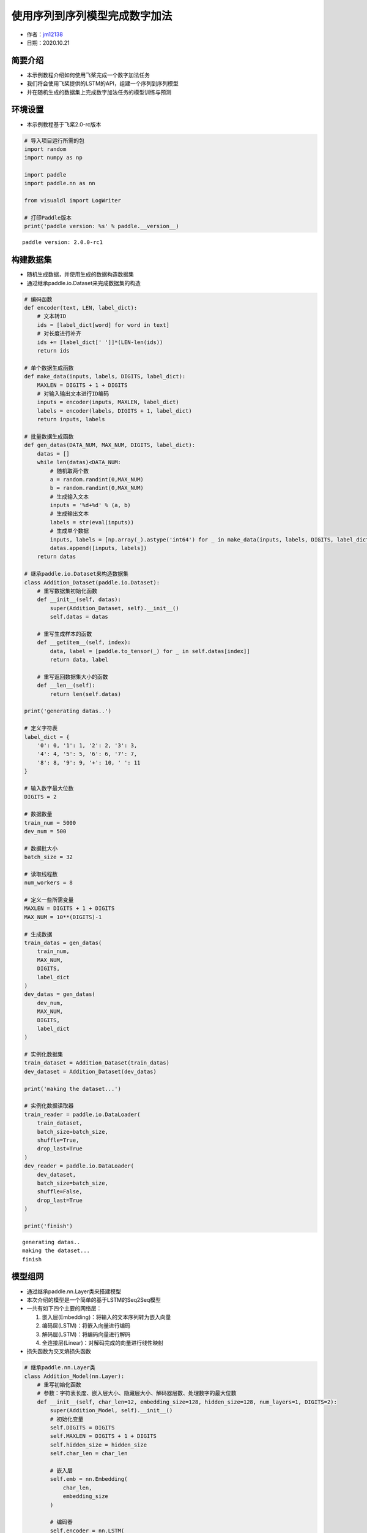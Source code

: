 使用序列到序列模型完成数字加法
==============================

-  作者：\ `jm12138 <https://github.com/jm12138>`__
-  日期：2020.10.21

简要介绍
--------

-  本示例教程介绍如何使用飞桨完成一个数字加法任务
-  我们将会使用飞桨提供的LSTM的API，组建一个序列到序列模型
-  并在随机生成的数据集上完成数字加法任务的模型训练与预测

环境设置
--------

-  本示例教程基于飞桨2.0-rc版本

.. code:: ipython3

    # 导入项目运行所需的包
    import random
    import numpy as np
    
    import paddle
    import paddle.nn as nn
    
    from visualdl import LogWriter
    
    # 打印Paddle版本
    print('paddle version: %s' % paddle.__version__)


.. parsed-literal::

    paddle version: 2.0.0-rc1


构建数据集
----------

-  随机生成数据，并使用生成的数据构造数据集
-  通过继承paddle.io.Dataset来完成数据集的构造

.. code:: ipython3

    # 编码函数
    def encoder(text, LEN, label_dict):
        # 文本转ID
        ids = [label_dict[word] for word in text]
        # 对长度进行补齐
        ids += [label_dict[' ']]*(LEN-len(ids))
        return ids
    
    # 单个数据生成函数
    def make_data(inputs, labels, DIGITS, label_dict):
        MAXLEN = DIGITS + 1 + DIGITS
        # 对输入输出文本进行ID编码
        inputs = encoder(inputs, MAXLEN, label_dict)
        labels = encoder(labels, DIGITS + 1, label_dict)
        return inputs, labels
    
    # 批量数据生成函数
    def gen_datas(DATA_NUM, MAX_NUM, DIGITS, label_dict):
        datas = []
        while len(datas)<DATA_NUM:
            # 随机取两个数
            a = random.randint(0,MAX_NUM)
            b = random.randint(0,MAX_NUM)
            # 生成输入文本
            inputs = '%d+%d' % (a, b)
            # 生成输出文本
            labels = str(eval(inputs))
            # 生成单个数据
            inputs, labels = [np.array(_).astype('int64') for _ in make_data(inputs, labels, DIGITS, label_dict)]
            datas.append([inputs, labels])
        return datas
    
    # 继承paddle.io.Dataset来构造数据集
    class Addition_Dataset(paddle.io.Dataset):
        # 重写数据集初始化函数
        def __init__(self, datas):
            super(Addition_Dataset, self).__init__()
            self.datas = datas
        
        # 重写生成样本的函数
        def __getitem__(self, index):
            data, label = [paddle.to_tensor(_) for _ in self.datas[index]]
            return data, label
    
        # 重写返回数据集大小的函数
        def __len__(self):
            return len(self.datas)
    
    print('generating datas..')
    
    # 定义字符表
    label_dict = {
        '0': 0, '1': 1, '2': 2, '3': 3,
        '4': 4, '5': 5, '6': 6, '7': 7,
        '8': 8, '9': 9, '+': 10, ' ': 11
    }
    
    # 输入数字最大位数
    DIGITS = 2
    
    # 数据数量
    train_num = 5000
    dev_num = 500
    
    # 数据批大小
    batch_size = 32
    
    # 读取线程数
    num_workers = 8
    
    # 定义一些所需变量
    MAXLEN = DIGITS + 1 + DIGITS
    MAX_NUM = 10**(DIGITS)-1
    
    # 生成数据
    train_datas = gen_datas(
        train_num, 
        MAX_NUM,
        DIGITS, 
        label_dict
    ) 
    dev_datas = gen_datas(
        dev_num, 
        MAX_NUM,
        DIGITS, 
        label_dict
    )
    
    # 实例化数据集
    train_dataset = Addition_Dataset(train_datas)
    dev_dataset = Addition_Dataset(dev_datas)
    
    print('making the dataset...')
    
    # 实例化数据读取器
    train_reader = paddle.io.DataLoader(
        train_dataset,
        batch_size=batch_size,
        shuffle=True,
        drop_last=True
    )
    dev_reader = paddle.io.DataLoader(
        dev_dataset,
        batch_size=batch_size,
        shuffle=False,
        drop_last=True
    )
    
    print('finish')


.. parsed-literal::

    generating datas..
    making the dataset...
    finish


模型组网
--------

-  通过继承paddle.nn.Layer类来搭建模型

-  本次介绍的模型是一个简单的基于LSTM的Seq2Seq模型

-  一共有如下四个主要的网络层：

   1. 嵌入层(Embedding)：将输入的文本序列转为嵌入向量
   2. 编码层(LSTM)：将嵌入向量进行编码
   3. 解码层(LSTM)：将编码向量进行解码
   4. 全连接层(Linear)：对解码完成的向量进行线性映射

-  损失函数为交叉熵损失函数

.. code:: ipython3

    # 继承paddle.nn.Layer类
    class Addition_Model(nn.Layer):
        # 重写初始化函数
        # 参数：字符表长度、嵌入层大小、隐藏层大小、解码器层数、处理数字的最大位数
        def __init__(self, char_len=12, embedding_size=128, hidden_size=128, num_layers=1, DIGITS=2):
            super(Addition_Model, self).__init__()
            # 初始化变量
            self.DIGITS = DIGITS
            self.MAXLEN = DIGITS + 1 + DIGITS
            self.hidden_size = hidden_size
            self.char_len = char_len
    
            # 嵌入层
            self.emb = nn.Embedding(
                char_len, 
                embedding_size
            )
            
            # 编码器
            self.encoder = nn.LSTM(
                input_size=embedding_size,
                hidden_size=hidden_size,
                num_layers=1
            )
            
            # 解码器
            self.decoder = nn.LSTM(
                input_size=hidden_size,
                hidden_size=hidden_size,
                num_layers=num_layers
            )
            
            # 全连接层
            self.fc = nn.Linear(
                hidden_size, 
                char_len
            )
        
        # 重写模型前向计算函数
        # 参数：输入[None, MAXLEN]、标签[None, DIGITS + 1]
        def forward(self, inputs, labels=None):
            # 嵌入层
            out = self.emb(inputs)
    
            # 编码器
            out, (_, _) = self.encoder(out)
    
            # 按时间步切分编码器输出
            out = paddle.split(out, self.MAXLEN, axis=1)
    
            # 取最后一个时间步的输出并复制 DIGITS + 1 次
            out = paddle.expand(out[-1], [out[-1].shape[0], self.DIGITS + 1, self.hidden_size])
    
            # 解码器
            out, (_, _) = self.decoder(out)
    
            # 全连接
            out = self.fc(out)
    
            # 如果标签存在，则计算其损失和准确率
            if labels is not None:
                # 转置解码器输出
                tmp = paddle.transpose(out, [0, 2, 1])
    
                # 计算交叉熵损失
                loss = nn.functional.cross_entropy(tmp, labels, axis=1)
    
                # 计算准确率
                acc = paddle.metric.accuracy(paddle.reshape(out, [-1, self.char_len]), paddle.reshape(labels, [-1, 1]))
    
                # 返回损失和准确率
                return loss, acc
    
            # 返回输出
            return out

模型训练与评估
--------------

-  使用Adam作为优化器进行模型训练
-  以模型准确率作为评价指标
-  使用VisualDL对训练数据进行可视化
-  训练过程中会同时进行模型评估和最佳模型的保存

.. code:: ipython3

    # 初始化log写入器
    log_writer = LogWriter(logdir="./log")
    
    # 模型参数设置
    embedding_size = 128
    hidden_size=128
    num_layers=1
    
    # 训练参数设置
    epoch_num = 200
    learning_rate = 0.001
    log_iter = 20
    eval_iter = 500
    
    # 定义一些所需变量
    global_step = 0
    log_step = 0
    max_acc = 0
    
    # 实例化模型
    model = Addition_Model(
        char_len=len(label_dict), 
        embedding_size=embedding_size, 
        hidden_size=hidden_size, 
        num_layers=num_layers, 
        DIGITS=DIGITS)
    
    # 将模型设置为训练模式
    model.train()
    
    # 设置优化器，学习率，并且把模型参数给优化器
    opt = paddle.optimizer.Adam(
        learning_rate=learning_rate,
        parameters=model.parameters()
    )
    
    # 启动训练，循环epoch_num个轮次
    for epoch in range(epoch_num):
        # 遍历数据集读取数据
        for batch_id, data in enumerate(train_reader()):
            # 读取数据
            inputs, labels = data
    
            # 模型前向计算
            loss, acc = model(inputs, labels=labels)
    
            # 打印训练数据
            if global_step%log_iter==0:
                print('train epoch:%d step: %d loss:%f acc:%f' % (epoch, global_step, loss.numpy(), acc.numpy()))
                log_writer.add_scalar(tag="train/loss", step=log_step, value=loss.numpy())
                log_writer.add_scalar(tag="train/acc", step=log_step, value=acc.numpy())
                log_step+=1
    
            # 模型验证
            if global_step%eval_iter==0:
                model.eval()
                losses = []
                accs = []
                for data in dev_reader():
                    loss, acc = model(inputs, labels=labels)
                    losses.append(loss.numpy())
                    accs.append(acc.numpy())
                avg_loss = np.concatenate(losses).mean()
                avg_acc = np.concatenate(accs).mean()
                print('eval epoch:%d step: %d loss:%f acc:%f' % (epoch, global_step, avg_loss, avg_acc))
                log_writer.add_scalar(tag="dev/loss", step=log_step, value=avg_loss)
                log_writer.add_scalar(tag="dev/acc", step=log_step, value=avg_acc)
    
                # 保存最佳模型
                if avg_acc>max_acc:
                    max_acc = avg_acc
                    print('saving the best_model...')
                    paddle.save(model.state_dict(), 'best_model')
                model.train()
    
            # 反向传播
            loss.backward()
    
            # 使用优化器进行参数优化
            opt.step()
    
            # 清除梯度
            opt.clear_grad()
    
            # 全局步数加一
            global_step += 1
    
    # 保存最终模型
    paddle.save(model.state_dict(),'final_model')


.. parsed-literal::

    train epoch:0 step: 0 loss:2.486548 acc:0.072917
    eval epoch:0 step: 0 loss:2.486549 acc:0.072917
    saving the best_model...
    train epoch:0 step: 20 loss:2.260141 acc:0.333333
    train epoch:0 step: 40 loss:2.139997 acc:0.333333
    train epoch:0 step: 60 loss:1.820772 acc:0.406250
    train epoch:0 step: 80 loss:1.765519 acc:0.406250
    train epoch:0 step: 100 loss:1.852962 acc:0.427083
    train epoch:0 step: 120 loss:1.875763 acc:0.395833
    train epoch:0 step: 140 loss:1.733827 acc:0.406250
    train epoch:1 step: 160 loss:1.641314 acc:0.385417
    train epoch:1 step: 180 loss:1.601028 acc:0.395833
    train epoch:1 step: 200 loss:1.590695 acc:0.395833
    train epoch:1 step: 220 loss:1.590466 acc:0.458333
    train epoch:1 step: 240 loss:1.461456 acc:0.489583
    train epoch:1 step: 260 loss:1.590603 acc:0.447917
    train epoch:1 step: 280 loss:1.437094 acc:0.458333
    train epoch:1 step: 300 loss:1.439966 acc:0.489583
    train epoch:2 step: 320 loss:1.422302 acc:0.489583
    train epoch:2 step: 340 loss:1.355924 acc:0.437500
    train epoch:2 step: 360 loss:1.304865 acc:0.520833
    train epoch:2 step: 380 loss:1.230000 acc:0.593750
    train epoch:2 step: 400 loss:1.370301 acc:0.531250
    train epoch:2 step: 420 loss:1.302810 acc:0.520833
    train epoch:2 step: 440 loss:1.258698 acc:0.572917
    train epoch:2 step: 460 loss:1.224450 acc:0.572917
    train epoch:3 step: 480 loss:1.301404 acc:0.531250
    train epoch:3 step: 500 loss:1.178292 acc:0.593750
    eval epoch:3 step: 500 loss:1.178292 acc:0.593750
    saving the best_model...
    train epoch:3 step: 520 loss:1.138962 acc:0.666667
    train epoch:3 step: 540 loss:1.150443 acc:0.635417
    train epoch:3 step: 560 loss:1.240931 acc:0.593750
    train epoch:3 step: 580 loss:1.139939 acc:0.572917
    train epoch:3 step: 600 loss:1.162589 acc:0.520833
    train epoch:3 step: 620 loss:1.092722 acc:0.614583
    train epoch:4 step: 640 loss:1.183408 acc:0.572917
    train epoch:4 step: 660 loss:1.048823 acc:0.625000
    train epoch:4 step: 680 loss:1.121530 acc:0.614583
    train epoch:4 step: 700 loss:1.054723 acc:0.635417
    train epoch:4 step: 720 loss:1.028928 acc:0.614583
    train epoch:4 step: 740 loss:1.123822 acc:0.583333
    train epoch:4 step: 760 loss:1.042357 acc:0.593750
    train epoch:5 step: 780 loss:1.139612 acc:0.572917
    train epoch:5 step: 800 loss:0.970891 acc:0.635417
    train epoch:5 step: 820 loss:1.115770 acc:0.614583
    train epoch:5 step: 840 loss:0.989957 acc:0.625000
    train epoch:5 step: 860 loss:0.987128 acc:0.656250
    train epoch:5 step: 880 loss:0.974426 acc:0.614583
    train epoch:5 step: 900 loss:0.975975 acc:0.687500
    train epoch:5 step: 920 loss:1.016428 acc:0.656250
    train epoch:6 step: 940 loss:1.013526 acc:0.697917
    train epoch:6 step: 960 loss:0.998930 acc:0.645833
    train epoch:6 step: 980 loss:1.054841 acc:0.625000
    train epoch:6 step: 1000 loss:1.013767 acc:0.635417
    eval epoch:6 step: 1000 loss:1.013767 acc:0.635417
    saving the best_model...
    train epoch:6 step: 1020 loss:1.071271 acc:0.531250
    train epoch:6 step: 1040 loss:0.980852 acc:0.635417
    train epoch:6 step: 1060 loss:1.026074 acc:0.625000
    train epoch:6 step: 1080 loss:0.976788 acc:0.656250
    train epoch:7 step: 1100 loss:1.018781 acc:0.625000
    train epoch:7 step: 1120 loss:0.960916 acc:0.697917
    train epoch:7 step: 1140 loss:0.966610 acc:0.666667
    train epoch:7 step: 1160 loss:1.040557 acc:0.604167
    train epoch:7 step: 1180 loss:0.917395 acc:0.687500
    train epoch:7 step: 1200 loss:0.926229 acc:0.656250
    train epoch:7 step: 1220 loss:0.934969 acc:0.697917
    train epoch:7 step: 1240 loss:1.016266 acc:0.604167
    train epoch:8 step: 1260 loss:0.969778 acc:0.656250
    train epoch:8 step: 1280 loss:1.002266 acc:0.645833
    train epoch:8 step: 1300 loss:0.892168 acc:0.708333
    train epoch:8 step: 1320 loss:0.934409 acc:0.656250
    train epoch:8 step: 1340 loss:0.930469 acc:0.677083
    train epoch:8 step: 1360 loss:0.874903 acc:0.729167
    train epoch:8 step: 1380 loss:0.991352 acc:0.635417
    train epoch:8 step: 1400 loss:0.964139 acc:0.666667
    train epoch:9 step: 1420 loss:0.928553 acc:0.697917
    train epoch:9 step: 1440 loss:0.986520 acc:0.656250
    train epoch:9 step: 1460 loss:1.041585 acc:0.604167
    train epoch:9 step: 1480 loss:0.880398 acc:0.666667
    train epoch:9 step: 1500 loss:0.930438 acc:0.625000
    eval epoch:9 step: 1500 loss:0.930438 acc:0.625000
    train epoch:9 step: 1520 loss:0.912419 acc:0.666667
    train epoch:9 step: 1540 loss:0.859487 acc:0.687500
    train epoch:10 step: 1560 loss:0.878251 acc:0.666667
    train epoch:10 step: 1580 loss:0.888359 acc:0.677083
    train epoch:10 step: 1600 loss:0.949538 acc:0.645833
    train epoch:10 step: 1620 loss:0.956788 acc:0.635417
    train epoch:10 step: 1640 loss:0.906302 acc:0.635417
    train epoch:10 step: 1660 loss:0.840698 acc:0.677083
    train epoch:10 step: 1680 loss:0.865750 acc:0.645833
    train epoch:10 step: 1700 loss:0.870429 acc:0.666667
    train epoch:11 step: 1720 loss:0.806834 acc:0.718750
    train epoch:11 step: 1740 loss:0.896025 acc:0.645833
    train epoch:11 step: 1760 loss:0.806666 acc:0.697917
    train epoch:11 step: 1780 loss:0.851698 acc:0.697917
    train epoch:11 step: 1800 loss:0.825811 acc:0.656250
    train epoch:11 step: 1820 loss:0.767079 acc:0.739583
    train epoch:11 step: 1840 loss:0.885001 acc:0.645833
    train epoch:11 step: 1860 loss:0.768653 acc:0.729167
    train epoch:12 step: 1880 loss:0.781827 acc:0.770833
    train epoch:12 step: 1900 loss:0.932543 acc:0.656250
    train epoch:12 step: 1920 loss:0.842592 acc:0.697917
    train epoch:12 step: 1940 loss:0.782290 acc:0.729167
    train epoch:12 step: 1960 loss:0.781843 acc:0.718750
    train epoch:12 step: 1980 loss:0.866786 acc:0.708333
    train epoch:12 step: 2000 loss:0.880332 acc:0.687500
    eval epoch:12 step: 2000 loss:0.880332 acc:0.687500
    saving the best_model...
    train epoch:12 step: 2020 loss:0.823978 acc:0.697917
    train epoch:13 step: 2040 loss:0.901520 acc:0.697917
    train epoch:13 step: 2060 loss:0.765493 acc:0.750000
    train epoch:13 step: 2080 loss:0.812039 acc:0.697917
    train epoch:13 step: 2100 loss:0.792369 acc:0.739583
    train epoch:13 step: 2120 loss:0.717338 acc:0.729167
    train epoch:13 step: 2140 loss:0.764331 acc:0.729167
    train epoch:13 step: 2160 loss:0.771884 acc:0.739583
    train epoch:13 step: 2180 loss:0.758794 acc:0.739583
    train epoch:14 step: 2200 loss:0.742126 acc:0.708333
    train epoch:14 step: 2220 loss:0.676514 acc:0.791667
    train epoch:14 step: 2240 loss:0.709569 acc:0.718750
    train epoch:14 step: 2260 loss:0.831361 acc:0.666667
    train epoch:14 step: 2280 loss:0.717796 acc:0.739583
    train epoch:14 step: 2300 loss:0.692108 acc:0.760417
    train epoch:14 step: 2320 loss:0.721314 acc:0.697917
    train epoch:15 step: 2340 loss:0.650314 acc:0.812500
    train epoch:15 step: 2360 loss:0.717120 acc:0.708333
    train epoch:15 step: 2380 loss:0.691813 acc:0.718750
    train epoch:15 step: 2400 loss:0.671663 acc:0.750000
    train epoch:15 step: 2420 loss:0.648233 acc:0.781250
    train epoch:15 step: 2440 loss:0.610206 acc:0.802083
    train epoch:15 step: 2460 loss:0.646852 acc:0.760417
    train epoch:15 step: 2480 loss:0.694268 acc:0.770833
    train epoch:16 step: 2500 loss:0.632738 acc:0.791667
    eval epoch:16 step: 2500 loss:0.632738 acc:0.791667
    saving the best_model...
    train epoch:16 step: 2520 loss:0.608154 acc:0.760417
    train epoch:16 step: 2540 loss:0.580825 acc:0.812500
    train epoch:16 step: 2560 loss:0.641632 acc:0.760417
    train epoch:16 step: 2580 loss:0.557802 acc:0.864583
    train epoch:16 step: 2600 loss:0.614217 acc:0.770833
    train epoch:16 step: 2620 loss:0.735146 acc:0.666667
    train epoch:16 step: 2640 loss:0.543176 acc:0.833333
    train epoch:17 step: 2660 loss:0.556179 acc:0.843750
    train epoch:17 step: 2680 loss:0.511898 acc:0.843750
    train epoch:17 step: 2700 loss:0.619927 acc:0.781250
    train epoch:17 step: 2720 loss:0.497720 acc:0.875000
    train epoch:17 step: 2740 loss:0.585230 acc:0.739583
    train epoch:17 step: 2760 loss:0.480201 acc:0.854167
    train epoch:17 step: 2780 loss:0.422440 acc:0.864583
    train epoch:17 step: 2800 loss:0.486946 acc:0.854167
    train epoch:18 step: 2820 loss:0.416083 acc:0.885417
    train epoch:18 step: 2840 loss:0.428803 acc:0.864583
    train epoch:18 step: 2860 loss:0.433852 acc:0.885417
    train epoch:18 step: 2880 loss:0.395985 acc:0.895833
    train epoch:18 step: 2900 loss:0.383488 acc:0.895833
    train epoch:18 step: 2920 loss:0.377950 acc:0.937500
    train epoch:18 step: 2940 loss:0.381318 acc:0.895833
    train epoch:18 step: 2960 loss:0.319607 acc:0.927083
    train epoch:19 step: 2980 loss:0.325204 acc:0.916667
    train epoch:19 step: 3000 loss:0.368015 acc:0.864583
    eval epoch:19 step: 3000 loss:0.368015 acc:0.864583
    saving the best_model...
    train epoch:19 step: 3020 loss:0.359933 acc:0.864583
    train epoch:19 step: 3040 loss:0.285664 acc:0.947917
    train epoch:19 step: 3060 loss:0.297231 acc:0.895833
    train epoch:19 step: 3080 loss:0.314498 acc:0.927083
    train epoch:19 step: 3100 loss:0.313615 acc:0.895833
    train epoch:20 step: 3120 loss:0.327905 acc:0.895833
    train epoch:20 step: 3140 loss:0.316967 acc:0.906250
    train epoch:20 step: 3160 loss:0.262745 acc:0.958333
    train epoch:20 step: 3180 loss:0.176449 acc:0.968750
    train epoch:20 step: 3200 loss:0.248395 acc:0.937500
    train epoch:20 step: 3220 loss:0.263848 acc:0.958333
    train epoch:20 step: 3240 loss:0.249777 acc:0.958333
    train epoch:20 step: 3260 loss:0.250117 acc:0.927083
    train epoch:21 step: 3280 loss:0.201102 acc:0.968750
    train epoch:21 step: 3300 loss:0.225758 acc:0.947917
    train epoch:21 step: 3320 loss:0.201160 acc:0.979167
    train epoch:21 step: 3340 loss:0.169917 acc:0.989583
    train epoch:21 step: 3360 loss:0.219832 acc:0.958333
    train epoch:21 step: 3380 loss:0.213279 acc:0.958333
    train epoch:21 step: 3400 loss:0.202735 acc:0.989583
    train epoch:21 step: 3420 loss:0.203242 acc:0.958333
    train epoch:22 step: 3440 loss:0.171061 acc:0.989583
    train epoch:22 step: 3460 loss:0.166415 acc:0.979167
    train epoch:22 step: 3480 loss:0.170711 acc:0.989583
    train epoch:22 step: 3500 loss:0.152972 acc:0.968750
    eval epoch:22 step: 3500 loss:0.152972 acc:0.968750
    saving the best_model...
    train epoch:22 step: 3520 loss:0.103544 acc:0.989583
    train epoch:22 step: 3540 loss:0.130283 acc:0.989583
    train epoch:22 step: 3560 loss:0.186975 acc:0.937500
    train epoch:22 step: 3580 loss:0.168501 acc:0.968750
    train epoch:23 step: 3600 loss:0.160285 acc:0.968750
    train epoch:23 step: 3620 loss:0.140679 acc:0.979167
    train epoch:23 step: 3640 loss:0.129261 acc:0.979167
    train epoch:23 step: 3660 loss:0.100736 acc:0.989583
    train epoch:23 step: 3680 loss:0.126349 acc:0.989583
    train epoch:23 step: 3700 loss:0.126446 acc:1.000000
    train epoch:23 step: 3720 loss:0.154227 acc:0.979167
    train epoch:23 step: 3740 loss:0.117935 acc:1.000000
    train epoch:24 step: 3760 loss:0.123040 acc:1.000000
    train epoch:24 step: 3780 loss:0.085795 acc:1.000000
    train epoch:24 step: 3800 loss:0.099137 acc:0.989583
    train epoch:24 step: 3820 loss:0.099387 acc:0.989583
    train epoch:24 step: 3840 loss:0.077849 acc:1.000000
    train epoch:24 step: 3860 loss:0.099428 acc:0.989583
    train epoch:24 step: 3880 loss:0.094824 acc:0.979167
    train epoch:25 step: 3900 loss:0.074612 acc:1.000000
    train epoch:25 step: 3920 loss:0.064493 acc:0.989583
    train epoch:25 step: 3940 loss:0.099728 acc:0.979167
    train epoch:25 step: 3960 loss:0.108604 acc:0.979167
    train epoch:25 step: 3980 loss:0.135747 acc:0.968750
    train epoch:25 step: 4000 loss:0.102092 acc:0.989583
    eval epoch:25 step: 4000 loss:0.102092 acc:0.989583
    saving the best_model...
    train epoch:25 step: 4020 loss:0.083873 acc:0.979167
    train epoch:25 step: 4040 loss:0.087221 acc:0.989583
    train epoch:26 step: 4060 loss:0.128661 acc:0.979167
    train epoch:26 step: 4080 loss:0.134048 acc:0.958333
    train epoch:26 step: 4100 loss:0.106933 acc:0.989583
    train epoch:26 step: 4120 loss:0.089440 acc:0.979167
    train epoch:26 step: 4140 loss:0.108521 acc:0.958333
    train epoch:26 step: 4160 loss:0.194250 acc:0.958333
    train epoch:26 step: 4180 loss:0.054691 acc:1.000000
    train epoch:26 step: 4200 loss:0.107635 acc:0.979167
    train epoch:27 step: 4220 loss:0.067887 acc:0.989583
    train epoch:27 step: 4240 loss:0.050490 acc:1.000000
    train epoch:27 step: 4260 loss:0.060682 acc:1.000000
    train epoch:27 step: 4280 loss:0.085388 acc:0.989583
    train epoch:27 step: 4300 loss:0.067292 acc:0.989583
    train epoch:27 step: 4320 loss:0.030463 acc:1.000000
    train epoch:27 step: 4340 loss:0.050816 acc:1.000000
    train epoch:27 step: 4360 loss:0.066348 acc:0.979167
    train epoch:28 step: 4380 loss:0.080434 acc:0.979167
    train epoch:28 step: 4400 loss:0.022713 acc:1.000000
    train epoch:28 step: 4420 loss:0.031241 acc:1.000000
    train epoch:28 step: 4440 loss:0.040947 acc:1.000000
    train epoch:28 step: 4460 loss:0.043429 acc:1.000000
    train epoch:28 step: 4480 loss:0.033652 acc:1.000000
    train epoch:28 step: 4500 loss:0.038551 acc:1.000000
    eval epoch:28 step: 4500 loss:0.038551 acc:1.000000
    saving the best_model...
    train epoch:28 step: 4520 loss:0.046203 acc:1.000000
    train epoch:29 step: 4540 loss:0.030782 acc:1.000000
    train epoch:29 step: 4560 loss:0.046843 acc:0.989583
    train epoch:29 step: 4580 loss:0.037742 acc:1.000000
    train epoch:29 step: 4600 loss:0.041122 acc:1.000000
    train epoch:29 step: 4620 loss:0.038534 acc:1.000000
    train epoch:29 step: 4640 loss:0.027164 acc:1.000000
    train epoch:29 step: 4660 loss:0.062632 acc:0.979167
    train epoch:30 step: 4680 loss:0.049593 acc:0.989583
    train epoch:30 step: 4700 loss:0.044264 acc:1.000000
    train epoch:30 step: 4720 loss:0.024513 acc:1.000000
    train epoch:30 step: 4740 loss:0.023750 acc:1.000000
    train epoch:30 step: 4760 loss:0.028852 acc:1.000000
    train epoch:30 step: 4780 loss:0.031783 acc:1.000000
    train epoch:30 step: 4800 loss:0.038466 acc:0.989583
    train epoch:30 step: 4820 loss:0.019291 acc:1.000000
    train epoch:31 step: 4840 loss:0.028960 acc:1.000000
    train epoch:31 step: 4860 loss:0.022252 acc:1.000000
    train epoch:31 step: 4880 loss:0.034499 acc:0.989583
    train epoch:31 step: 4900 loss:0.107220 acc:0.958333
    train epoch:31 step: 4920 loss:0.158680 acc:0.947917
    train epoch:31 step: 4940 loss:0.448066 acc:0.854167
    train epoch:31 step: 4960 loss:0.123449 acc:0.968750
    train epoch:31 step: 4980 loss:0.166457 acc:0.947917
    train epoch:32 step: 5000 loss:0.146060 acc:0.979167
    eval epoch:32 step: 5000 loss:0.146060 acc:0.979167
    train epoch:32 step: 5020 loss:0.096237 acc:0.968750
    train epoch:32 step: 5040 loss:0.084249 acc:0.968750
    train epoch:32 step: 5060 loss:0.065500 acc:0.989583
    train epoch:32 step: 5080 loss:0.046099 acc:1.000000
    train epoch:32 step: 5100 loss:0.028598 acc:1.000000
    train epoch:32 step: 5120 loss:0.026211 acc:0.989583
    train epoch:32 step: 5140 loss:0.026206 acc:1.000000
    train epoch:33 step: 5160 loss:0.030863 acc:1.000000
    train epoch:33 step: 5180 loss:0.036857 acc:0.989583
    train epoch:33 step: 5200 loss:0.024915 acc:1.000000
    train epoch:33 step: 5220 loss:0.024145 acc:1.000000
    train epoch:33 step: 5240 loss:0.028263 acc:0.989583
    train epoch:33 step: 5260 loss:0.019190 acc:1.000000
    train epoch:33 step: 5280 loss:0.018305 acc:1.000000
    train epoch:33 step: 5300 loss:0.038324 acc:1.000000
    train epoch:34 step: 5320 loss:0.021196 acc:1.000000
    train epoch:34 step: 5340 loss:0.019400 acc:1.000000
    train epoch:34 step: 5360 loss:0.022801 acc:1.000000
    train epoch:34 step: 5380 loss:0.030529 acc:1.000000
    train epoch:34 step: 5400 loss:0.035136 acc:0.979167
    train epoch:34 step: 5420 loss:0.020913 acc:1.000000
    train epoch:34 step: 5440 loss:0.018717 acc:1.000000
    train epoch:35 step: 5460 loss:0.018810 acc:1.000000
    train epoch:35 step: 5480 loss:0.020277 acc:1.000000
    train epoch:35 step: 5500 loss:0.015930 acc:1.000000
    eval epoch:35 step: 5500 loss:0.015930 acc:1.000000
    train epoch:35 step: 5520 loss:0.011227 acc:1.000000
    train epoch:35 step: 5540 loss:0.014070 acc:1.000000
    train epoch:35 step: 5560 loss:0.011568 acc:1.000000
    train epoch:35 step: 5580 loss:0.017833 acc:1.000000
    train epoch:35 step: 5600 loss:0.026026 acc:0.989583
    train epoch:36 step: 5620 loss:0.014723 acc:1.000000
    train epoch:36 step: 5640 loss:0.016984 acc:1.000000
    train epoch:36 step: 5660 loss:0.012258 acc:1.000000
    train epoch:36 step: 5680 loss:0.011090 acc:1.000000
    train epoch:36 step: 5700 loss:0.013938 acc:1.000000
    train epoch:36 step: 5720 loss:0.009997 acc:1.000000
    train epoch:36 step: 5740 loss:0.018753 acc:1.000000
    train epoch:36 step: 5760 loss:0.015412 acc:1.000000
    train epoch:37 step: 5780 loss:0.010864 acc:1.000000
    train epoch:37 step: 5800 loss:0.009183 acc:1.000000
    train epoch:37 step: 5820 loss:0.019050 acc:1.000000
    train epoch:37 step: 5840 loss:0.016417 acc:1.000000
    train epoch:37 step: 5860 loss:0.023921 acc:1.000000
    train epoch:37 step: 5880 loss:0.008792 acc:1.000000
    train epoch:37 step: 5900 loss:0.010345 acc:1.000000
    train epoch:37 step: 5920 loss:0.007101 acc:1.000000
    train epoch:38 step: 5940 loss:0.013960 acc:1.000000
    train epoch:38 step: 5960 loss:0.011658 acc:1.000000
    train epoch:38 step: 5980 loss:0.010058 acc:1.000000
    train epoch:38 step: 6000 loss:0.006272 acc:1.000000
    eval epoch:38 step: 6000 loss:0.006272 acc:1.000000
    train epoch:38 step: 6020 loss:0.009750 acc:1.000000
    train epoch:38 step: 6040 loss:0.010266 acc:1.000000
    train epoch:38 step: 6060 loss:0.009202 acc:1.000000
    train epoch:38 step: 6080 loss:0.008116 acc:1.000000
    train epoch:39 step: 6100 loss:0.008218 acc:1.000000
    train epoch:39 step: 6120 loss:0.006503 acc:1.000000
    train epoch:39 step: 6140 loss:0.026469 acc:0.989583
    train epoch:39 step: 6160 loss:0.009548 acc:1.000000
    train epoch:39 step: 6180 loss:0.009454 acc:1.000000
    train epoch:39 step: 6200 loss:0.008672 acc:1.000000
    train epoch:39 step: 6220 loss:0.006432 acc:1.000000
    train epoch:40 step: 6240 loss:0.006211 acc:1.000000
    train epoch:40 step: 6260 loss:0.006354 acc:1.000000
    train epoch:40 step: 6280 loss:0.009316 acc:1.000000
    train epoch:40 step: 6300 loss:0.005327 acc:1.000000
    train epoch:40 step: 6320 loss:0.013754 acc:1.000000
    train epoch:40 step: 6340 loss:0.009717 acc:1.000000
    train epoch:40 step: 6360 loss:0.014396 acc:1.000000
    train epoch:40 step: 6380 loss:0.017245 acc:1.000000
    train epoch:41 step: 6400 loss:0.246784 acc:0.916667
    train epoch:41 step: 6420 loss:0.258765 acc:0.885417
    train epoch:41 step: 6440 loss:0.256785 acc:0.895833
    train epoch:41 step: 6460 loss:0.157417 acc:0.947917
    train epoch:41 step: 6480 loss:0.138986 acc:0.947917
    train epoch:41 step: 6500 loss:0.102885 acc:0.968750
    eval epoch:41 step: 6500 loss:0.102885 acc:0.968750
    train epoch:41 step: 6520 loss:0.113847 acc:0.968750
    train epoch:41 step: 6540 loss:0.058566 acc:0.979167
    train epoch:42 step: 6560 loss:0.015960 acc:1.000000
    train epoch:42 step: 6580 loss:0.014863 acc:1.000000
    train epoch:42 step: 6600 loss:0.022125 acc:1.000000
    train epoch:42 step: 6620 loss:0.012943 acc:1.000000
    train epoch:42 step: 6640 loss:0.038277 acc:0.979167
    train epoch:42 step: 6660 loss:0.014131 acc:1.000000
    train epoch:42 step: 6680 loss:0.011649 acc:1.000000
    train epoch:42 step: 6700 loss:0.010683 acc:1.000000
    train epoch:43 step: 6720 loss:0.009636 acc:1.000000
    train epoch:43 step: 6740 loss:0.011469 acc:1.000000
    train epoch:43 step: 6760 loss:0.032507 acc:0.989583
    train epoch:43 step: 6780 loss:0.024851 acc:1.000000
    train epoch:43 step: 6800 loss:0.006909 acc:1.000000
    train epoch:43 step: 6820 loss:0.009160 acc:1.000000
    train epoch:43 step: 6840 loss:0.008299 acc:1.000000
    train epoch:43 step: 6860 loss:0.005938 acc:1.000000
    train epoch:44 step: 6880 loss:0.018785 acc:0.989583
    train epoch:44 step: 6900 loss:0.006353 acc:1.000000
    train epoch:44 step: 6920 loss:0.024220 acc:0.989583
    train epoch:44 step: 6940 loss:0.004046 acc:1.000000
    train epoch:44 step: 6960 loss:0.008634 acc:1.000000
    train epoch:44 step: 6980 loss:0.005675 acc:1.000000
    train epoch:44 step: 7000 loss:0.005801 acc:1.000000
    eval epoch:44 step: 7000 loss:0.005801 acc:1.000000
    train epoch:45 step: 7020 loss:0.017801 acc:1.000000
    train epoch:45 step: 7040 loss:0.007127 acc:1.000000
    train epoch:45 step: 7060 loss:0.025303 acc:0.989583
    train epoch:45 step: 7080 loss:0.006672 acc:1.000000
    train epoch:45 step: 7100 loss:0.006055 acc:1.000000
    train epoch:45 step: 7120 loss:0.006293 acc:1.000000
    train epoch:45 step: 7140 loss:0.014894 acc:1.000000
    train epoch:45 step: 7160 loss:0.004794 acc:1.000000
    train epoch:46 step: 7180 loss:0.004096 acc:1.000000
    train epoch:46 step: 7200 loss:0.004971 acc:1.000000
    train epoch:46 step: 7220 loss:0.004630 acc:1.000000
    train epoch:46 step: 7240 loss:0.005007 acc:1.000000
    train epoch:46 step: 7260 loss:0.004737 acc:1.000000
    train epoch:46 step: 7280 loss:0.006080 acc:1.000000
    train epoch:46 step: 7300 loss:0.010356 acc:1.000000
    train epoch:46 step: 7320 loss:0.004719 acc:1.000000
    train epoch:47 step: 7340 loss:0.004255 acc:1.000000
    train epoch:47 step: 7360 loss:0.003938 acc:1.000000
    train epoch:47 step: 7380 loss:0.004570 acc:1.000000
    train epoch:47 step: 7400 loss:0.004550 acc:1.000000
    train epoch:47 step: 7420 loss:0.005193 acc:1.000000
    train epoch:47 step: 7440 loss:0.004975 acc:1.000000
    train epoch:47 step: 7460 loss:0.005385 acc:1.000000
    train epoch:47 step: 7480 loss:0.003343 acc:1.000000
    train epoch:48 step: 7500 loss:0.005988 acc:1.000000
    eval epoch:48 step: 7500 loss:0.005988 acc:1.000000
    train epoch:48 step: 7520 loss:0.004878 acc:1.000000
    train epoch:48 step: 7540 loss:0.004909 acc:1.000000
    train epoch:48 step: 7560 loss:0.004001 acc:1.000000
    train epoch:48 step: 7580 loss:0.004231 acc:1.000000
    train epoch:48 step: 7600 loss:0.005938 acc:1.000000
    train epoch:48 step: 7620 loss:0.003067 acc:1.000000
    train epoch:48 step: 7640 loss:0.005027 acc:1.000000
    train epoch:49 step: 7660 loss:0.010901 acc:1.000000
    train epoch:49 step: 7680 loss:0.003779 acc:1.000000
    train epoch:49 step: 7700 loss:0.003575 acc:1.000000
    train epoch:49 step: 7720 loss:0.004496 acc:1.000000
    train epoch:49 step: 7740 loss:0.002857 acc:1.000000
    train epoch:49 step: 7760 loss:0.003598 acc:1.000000
    train epoch:49 step: 7780 loss:0.003575 acc:1.000000
    train epoch:50 step: 7800 loss:0.013522 acc:1.000000
    train epoch:50 step: 7820 loss:0.008594 acc:1.000000
    train epoch:50 step: 7840 loss:0.015725 acc:0.989583
    train epoch:50 step: 7860 loss:0.004317 acc:1.000000
    train epoch:50 step: 7880 loss:0.002770 acc:1.000000
    train epoch:50 step: 7900 loss:0.003247 acc:1.000000
    train epoch:50 step: 7920 loss:0.004947 acc:1.000000
    train epoch:50 step: 7940 loss:0.003834 acc:1.000000
    train epoch:51 step: 7960 loss:0.002458 acc:1.000000
    train epoch:51 step: 7980 loss:0.005163 acc:1.000000
    train epoch:51 step: 8000 loss:0.012680 acc:1.000000
    eval epoch:51 step: 8000 loss:0.012680 acc:1.000000
    train epoch:51 step: 8020 loss:0.005761 acc:1.000000
    train epoch:51 step: 8040 loss:0.002730 acc:1.000000
    train epoch:51 step: 8060 loss:0.003493 acc:1.000000
    train epoch:51 step: 8080 loss:0.026745 acc:0.989583
    train epoch:51 step: 8100 loss:0.003065 acc:1.000000
    train epoch:52 step: 8120 loss:0.007833 acc:1.000000
    train epoch:52 step: 8140 loss:0.002838 acc:1.000000
    train epoch:52 step: 8160 loss:0.002589 acc:1.000000
    train epoch:52 step: 8180 loss:0.004229 acc:1.000000
    train epoch:52 step: 8200 loss:0.002767 acc:1.000000
    train epoch:52 step: 8220 loss:0.003908 acc:1.000000
    train epoch:52 step: 8240 loss:0.003461 acc:1.000000
    train epoch:52 step: 8260 loss:0.003138 acc:1.000000
    train epoch:53 step: 8280 loss:0.002818 acc:1.000000
    train epoch:53 step: 8300 loss:0.003466 acc:1.000000
    train epoch:53 step: 8320 loss:0.003065 acc:1.000000
    train epoch:53 step: 8340 loss:0.002633 acc:1.000000
    train epoch:53 step: 8360 loss:0.002649 acc:1.000000
    train epoch:53 step: 8380 loss:0.003003 acc:1.000000
    train epoch:53 step: 8400 loss:0.002908 acc:1.000000
    train epoch:53 step: 8420 loss:0.002991 acc:1.000000
    train epoch:54 step: 8440 loss:0.002491 acc:1.000000
    train epoch:54 step: 8460 loss:0.002902 acc:1.000000
    train epoch:54 step: 8480 loss:0.002936 acc:1.000000
    train epoch:54 step: 8500 loss:0.002032 acc:1.000000
    eval epoch:54 step: 8500 loss:0.002032 acc:1.000000
    train epoch:54 step: 8520 loss:0.004455 acc:1.000000
    train epoch:54 step: 8540 loss:0.002633 acc:1.000000
    train epoch:54 step: 8560 loss:0.002573 acc:1.000000
    train epoch:55 step: 8580 loss:0.002683 acc:1.000000
    train epoch:55 step: 8600 loss:0.002352 acc:1.000000
    train epoch:55 step: 8620 loss:0.002576 acc:1.000000
    train epoch:55 step: 8640 loss:0.002501 acc:1.000000
    train epoch:55 step: 8660 loss:0.002004 acc:1.000000
    train epoch:55 step: 8680 loss:0.010133 acc:1.000000
    train epoch:55 step: 8700 loss:0.008447 acc:1.000000
    train epoch:55 step: 8720 loss:0.002390 acc:1.000000
    train epoch:56 step: 8740 loss:0.002623 acc:1.000000
    train epoch:56 step: 8760 loss:0.002708 acc:1.000000
    train epoch:56 step: 8780 loss:0.007019 acc:1.000000
    train epoch:56 step: 8800 loss:0.002337 acc:1.000000
    train epoch:56 step: 8820 loss:0.006819 acc:1.000000
    train epoch:56 step: 8840 loss:0.001835 acc:1.000000
    train epoch:56 step: 8860 loss:0.007673 acc:1.000000
    train epoch:56 step: 8880 loss:0.001898 acc:1.000000
    train epoch:57 step: 8900 loss:0.004722 acc:1.000000
    train epoch:57 step: 8920 loss:0.004679 acc:1.000000
    train epoch:57 step: 8940 loss:0.001400 acc:1.000000
    train epoch:57 step: 8960 loss:0.001559 acc:1.000000
    train epoch:57 step: 8980 loss:0.001800 acc:1.000000
    train epoch:57 step: 9000 loss:0.002320 acc:1.000000
    eval epoch:57 step: 9000 loss:0.002320 acc:1.000000
    train epoch:57 step: 9020 loss:0.015068 acc:0.989583
    train epoch:57 step: 9040 loss:0.010595 acc:1.000000
    train epoch:58 step: 9060 loss:0.002078 acc:1.000000
    train epoch:58 step: 9080 loss:0.002369 acc:1.000000
    train epoch:58 step: 9100 loss:0.003558 acc:1.000000
    train epoch:58 step: 9120 loss:0.332378 acc:0.927083
    train epoch:58 step: 9140 loss:0.722719 acc:0.760417
    train epoch:58 step: 9160 loss:0.587800 acc:0.770833
    train epoch:58 step: 9180 loss:0.226562 acc:0.916667
    train epoch:58 step: 9200 loss:0.218447 acc:0.906250
    train epoch:59 step: 9220 loss:0.035710 acc:1.000000
    train epoch:59 step: 9240 loss:0.074230 acc:0.989583
    train epoch:59 step: 9260 loss:0.020366 acc:1.000000
    train epoch:59 step: 9280 loss:0.041202 acc:0.989583
    train epoch:59 step: 9300 loss:0.025127 acc:0.989583
    train epoch:59 step: 9320 loss:0.012637 acc:1.000000
    train epoch:59 step: 9340 loss:0.015185 acc:1.000000
    train epoch:60 step: 9360 loss:0.011637 acc:1.000000
    train epoch:60 step: 9380 loss:0.018426 acc:1.000000
    train epoch:60 step: 9400 loss:0.014776 acc:1.000000
    train epoch:60 step: 9420 loss:0.094073 acc:0.989583
    train epoch:60 step: 9440 loss:0.008631 acc:1.000000
    train epoch:60 step: 9460 loss:0.008755 acc:1.000000
    train epoch:60 step: 9480 loss:0.008431 acc:1.000000
    train epoch:60 step: 9500 loss:0.031825 acc:0.989583
    eval epoch:60 step: 9500 loss:0.031825 acc:0.989583
    train epoch:61 step: 9520 loss:0.007724 acc:1.000000
    train epoch:61 step: 9540 loss:0.007437 acc:1.000000
    train epoch:61 step: 9560 loss:0.006386 acc:1.000000
    train epoch:61 step: 9580 loss:0.005539 acc:1.000000
    train epoch:61 step: 9600 loss:0.011923 acc:1.000000
    train epoch:61 step: 9620 loss:0.005140 acc:1.000000
    train epoch:61 step: 9640 loss:0.004681 acc:1.000000
    train epoch:61 step: 9660 loss:0.004649 acc:1.000000
    train epoch:62 step: 9680 loss:0.003709 acc:1.000000
    train epoch:62 step: 9700 loss:0.005331 acc:1.000000
    train epoch:62 step: 9720 loss:0.003621 acc:1.000000
    train epoch:62 step: 9740 loss:0.002976 acc:1.000000
    train epoch:62 step: 9760 loss:0.003982 acc:1.000000
    train epoch:62 step: 9780 loss:0.003954 acc:1.000000
    train epoch:62 step: 9800 loss:0.003472 acc:1.000000
    train epoch:62 step: 9820 loss:0.003942 acc:1.000000
    train epoch:63 step: 9840 loss:0.009400 acc:1.000000
    train epoch:63 step: 9860 loss:0.002873 acc:1.000000
    train epoch:63 step: 9880 loss:0.002974 acc:1.000000
    train epoch:63 step: 9900 loss:0.003141 acc:1.000000
    train epoch:63 step: 9920 loss:0.002566 acc:1.000000
    train epoch:63 step: 9940 loss:0.002308 acc:1.000000
    train epoch:63 step: 9960 loss:0.012453 acc:1.000000
    train epoch:63 step: 9980 loss:0.003023 acc:1.000000
    train epoch:64 step: 10000 loss:0.003152 acc:1.000000
    eval epoch:64 step: 10000 loss:0.003152 acc:1.000000
    train epoch:64 step: 10020 loss:0.002176 acc:1.000000
    train epoch:64 step: 10040 loss:0.002388 acc:1.000000
    train epoch:64 step: 10060 loss:0.002137 acc:1.000000
    train epoch:64 step: 10080 loss:0.005776 acc:1.000000
    train epoch:64 step: 10100 loss:0.003295 acc:1.000000
    train epoch:64 step: 10120 loss:0.002191 acc:1.000000
    train epoch:65 step: 10140 loss:0.002372 acc:1.000000
    train epoch:65 step: 10160 loss:0.003169 acc:1.000000
    train epoch:65 step: 10180 loss:0.002575 acc:1.000000
    train epoch:65 step: 10200 loss:0.002097 acc:1.000000
    train epoch:65 step: 10220 loss:0.002909 acc:1.000000
    train epoch:65 step: 10240 loss:0.002255 acc:1.000000
    train epoch:65 step: 10260 loss:0.002684 acc:1.000000
    train epoch:65 step: 10280 loss:0.003133 acc:1.000000
    train epoch:66 step: 10300 loss:0.003015 acc:1.000000
    train epoch:66 step: 10320 loss:0.001876 acc:1.000000
    train epoch:66 step: 10340 loss:0.002027 acc:1.000000
    train epoch:66 step: 10360 loss:0.002110 acc:1.000000
    train epoch:66 step: 10380 loss:0.004557 acc:1.000000
    train epoch:66 step: 10400 loss:0.002331 acc:1.000000
    train epoch:66 step: 10420 loss:0.002424 acc:1.000000
    train epoch:66 step: 10440 loss:0.002320 acc:1.000000
    train epoch:67 step: 10460 loss:0.003074 acc:1.000000
    train epoch:67 step: 10480 loss:0.002787 acc:1.000000
    train epoch:67 step: 10500 loss:0.002740 acc:1.000000
    eval epoch:67 step: 10500 loss:0.002740 acc:1.000000
    train epoch:67 step: 10520 loss:0.010280 acc:1.000000
    train epoch:67 step: 10540 loss:0.002099 acc:1.000000
    train epoch:67 step: 10560 loss:0.002440 acc:1.000000
    train epoch:67 step: 10580 loss:0.002031 acc:1.000000
    train epoch:67 step: 10600 loss:0.002206 acc:1.000000
    train epoch:68 step: 10620 loss:0.005845 acc:1.000000
    train epoch:68 step: 10640 loss:0.002164 acc:1.000000
    train epoch:68 step: 10660 loss:0.001543 acc:1.000000
    train epoch:68 step: 10680 loss:0.002082 acc:1.000000
    train epoch:68 step: 10700 loss:0.002105 acc:1.000000
    train epoch:68 step: 10720 loss:0.002338 acc:1.000000
    train epoch:68 step: 10740 loss:0.002469 acc:1.000000
    train epoch:68 step: 10760 loss:0.003305 acc:1.000000
    train epoch:69 step: 10780 loss:0.001172 acc:1.000000
    train epoch:69 step: 10800 loss:0.003825 acc:1.000000
    train epoch:69 step: 10820 loss:0.001519 acc:1.000000
    train epoch:69 step: 10840 loss:0.001267 acc:1.000000
    train epoch:69 step: 10860 loss:0.001936 acc:1.000000
    train epoch:69 step: 10880 loss:0.001927 acc:1.000000
    train epoch:69 step: 10900 loss:0.002335 acc:1.000000
    train epoch:70 step: 10920 loss:0.002058 acc:1.000000
    train epoch:70 step: 10940 loss:0.001736 acc:1.000000
    train epoch:70 step: 10960 loss:0.001259 acc:1.000000
    train epoch:70 step: 10980 loss:0.001727 acc:1.000000
    train epoch:70 step: 11000 loss:0.001971 acc:1.000000
    eval epoch:70 step: 11000 loss:0.001971 acc:1.000000
    train epoch:70 step: 11020 loss:0.001450 acc:1.000000
    train epoch:70 step: 11040 loss:0.001734 acc:1.000000
    train epoch:70 step: 11060 loss:0.001433 acc:1.000000
    train epoch:71 step: 11080 loss:0.001150 acc:1.000000
    train epoch:71 step: 11100 loss:0.001348 acc:1.000000
    train epoch:71 step: 11120 loss:0.001277 acc:1.000000
    train epoch:71 step: 11140 loss:0.002246 acc:1.000000
    train epoch:71 step: 11160 loss:0.004686 acc:1.000000
    train epoch:71 step: 11180 loss:0.001382 acc:1.000000
    train epoch:71 step: 11200 loss:0.007673 acc:1.000000
    train epoch:71 step: 11220 loss:0.001436 acc:1.000000
    train epoch:72 step: 11240 loss:0.001184 acc:1.000000
    train epoch:72 step: 11260 loss:0.001866 acc:1.000000
    train epoch:72 step: 11280 loss:0.001293 acc:1.000000
    train epoch:72 step: 11300 loss:0.001328 acc:1.000000
    train epoch:72 step: 11320 loss:0.003046 acc:1.000000
    train epoch:72 step: 11340 loss:0.001129 acc:1.000000
    train epoch:72 step: 11360 loss:0.001333 acc:1.000000
    train epoch:72 step: 11380 loss:0.001094 acc:1.000000
    train epoch:73 step: 11400 loss:0.001332 acc:1.000000
    train epoch:73 step: 11420 loss:0.001203 acc:1.000000
    train epoch:73 step: 11440 loss:0.001161 acc:1.000000
    train epoch:73 step: 11460 loss:0.000953 acc:1.000000
    train epoch:73 step: 11480 loss:0.000914 acc:1.000000
    train epoch:73 step: 11500 loss:0.001389 acc:1.000000
    eval epoch:73 step: 11500 loss:0.001389 acc:1.000000
    train epoch:73 step: 11520 loss:0.001622 acc:1.000000
    train epoch:73 step: 11540 loss:0.001672 acc:1.000000
    train epoch:74 step: 11560 loss:0.001278 acc:1.000000
    train epoch:74 step: 11580 loss:0.001100 acc:1.000000
    train epoch:74 step: 11600 loss:0.002115 acc:1.000000
    train epoch:74 step: 11620 loss:0.000786 acc:1.000000
    train epoch:74 step: 11640 loss:0.001735 acc:1.000000
    train epoch:74 step: 11660 loss:0.001504 acc:1.000000
    train epoch:74 step: 11680 loss:0.000966 acc:1.000000
    train epoch:75 step: 11700 loss:0.001213 acc:1.000000
    train epoch:75 step: 11720 loss:0.001608 acc:1.000000
    train epoch:75 step: 11740 loss:0.001201 acc:1.000000
    train epoch:75 step: 11760 loss:0.001146 acc:1.000000
    train epoch:75 step: 11780 loss:0.005886 acc:1.000000
    train epoch:75 step: 11800 loss:0.001098 acc:1.000000
    train epoch:75 step: 11820 loss:0.004650 acc:1.000000
    train epoch:75 step: 11840 loss:0.001095 acc:1.000000
    train epoch:76 step: 11860 loss:0.000808 acc:1.000000
    train epoch:76 step: 11880 loss:0.000901 acc:1.000000
    train epoch:76 step: 11900 loss:0.001321 acc:1.000000
    train epoch:76 step: 11920 loss:0.000931 acc:1.000000
    train epoch:76 step: 11940 loss:0.001178 acc:1.000000
    train epoch:76 step: 11960 loss:0.001148 acc:1.000000
    train epoch:76 step: 11980 loss:0.001288 acc:1.000000
    train epoch:76 step: 12000 loss:0.001057 acc:1.000000
    eval epoch:76 step: 12000 loss:0.001057 acc:1.000000
    train epoch:77 step: 12020 loss:0.000743 acc:1.000000
    train epoch:77 step: 12040 loss:0.000911 acc:1.000000
    train epoch:77 step: 12060 loss:0.000826 acc:1.000000
    train epoch:77 step: 12080 loss:0.001134 acc:1.000000
    train epoch:77 step: 12100 loss:0.002004 acc:1.000000
    train epoch:77 step: 12120 loss:0.000878 acc:1.000000
    train epoch:77 step: 12140 loss:0.000753 acc:1.000000
    train epoch:77 step: 12160 loss:0.000927 acc:1.000000
    train epoch:78 step: 12180 loss:0.001339 acc:1.000000
    train epoch:78 step: 12200 loss:0.001096 acc:1.000000
    train epoch:78 step: 12220 loss:0.023044 acc:0.989583
    train epoch:78 step: 12240 loss:0.494969 acc:0.875000
    train epoch:78 step: 12260 loss:0.926390 acc:0.729167
    train epoch:78 step: 12280 loss:0.231422 acc:0.916667
    train epoch:78 step: 12300 loss:0.504258 acc:0.750000
    train epoch:78 step: 12320 loss:0.078475 acc:0.968750
    train epoch:79 step: 12340 loss:0.156801 acc:0.947917
    train epoch:79 step: 12360 loss:0.037007 acc:1.000000
    train epoch:79 step: 12380 loss:0.017994 acc:1.000000
    train epoch:79 step: 12400 loss:0.022405 acc:1.000000
    train epoch:79 step: 12420 loss:0.017862 acc:0.989583
    train epoch:79 step: 12440 loss:0.012562 acc:1.000000
    train epoch:79 step: 12460 loss:0.010923 acc:1.000000
    train epoch:80 step: 12480 loss:0.005559 acc:1.000000
    train epoch:80 step: 12500 loss:0.007535 acc:1.000000
    eval epoch:80 step: 12500 loss:0.007535 acc:1.000000
    train epoch:80 step: 12520 loss:0.008828 acc:1.000000
    train epoch:80 step: 12540 loss:0.006880 acc:1.000000
    train epoch:80 step: 12560 loss:0.004601 acc:1.000000
    train epoch:80 step: 12580 loss:0.007436 acc:1.000000
    train epoch:80 step: 12600 loss:0.007975 acc:1.000000
    train epoch:80 step: 12620 loss:0.003489 acc:1.000000
    train epoch:81 step: 12640 loss:0.002571 acc:1.000000
    train epoch:81 step: 12660 loss:0.003596 acc:1.000000
    train epoch:81 step: 12680 loss:0.002780 acc:1.000000
    train epoch:81 step: 12700 loss:0.009434 acc:1.000000
    train epoch:81 step: 12720 loss:0.003432 acc:1.000000
    train epoch:81 step: 12740 loss:0.002557 acc:1.000000
    train epoch:81 step: 12760 loss:0.003448 acc:1.000000
    train epoch:81 step: 12780 loss:0.011148 acc:1.000000
    train epoch:82 step: 12800 loss:0.002859 acc:1.000000
    train epoch:82 step: 12820 loss:0.002257 acc:1.000000
    train epoch:82 step: 12840 loss:0.002420 acc:1.000000
    train epoch:82 step: 12860 loss:0.002280 acc:1.000000
    train epoch:82 step: 12880 loss:0.002221 acc:1.000000
    train epoch:82 step: 12900 loss:0.001877 acc:1.000000
    train epoch:82 step: 12920 loss:0.001880 acc:1.000000
    train epoch:82 step: 12940 loss:0.001888 acc:1.000000
    train epoch:83 step: 12960 loss:0.011013 acc:1.000000
    train epoch:83 step: 12980 loss:0.002558 acc:1.000000
    train epoch:83 step: 13000 loss:0.002211 acc:1.000000
    eval epoch:83 step: 13000 loss:0.002211 acc:1.000000
    train epoch:83 step: 13020 loss:0.002261 acc:1.000000
    train epoch:83 step: 13040 loss:0.004423 acc:1.000000
    train epoch:83 step: 13060 loss:0.001885 acc:1.000000
    train epoch:83 step: 13080 loss:0.001940 acc:1.000000
    train epoch:83 step: 13100 loss:0.006050 acc:1.000000
    train epoch:84 step: 13120 loss:0.001938 acc:1.000000
    train epoch:84 step: 13140 loss:0.001837 acc:1.000000
    train epoch:84 step: 13160 loss:0.002179 acc:1.000000
    train epoch:84 step: 13180 loss:0.002200 acc:1.000000
    train epoch:84 step: 13200 loss:0.001810 acc:1.000000
    train epoch:84 step: 13220 loss:0.001651 acc:1.000000
    train epoch:84 step: 13240 loss:0.001898 acc:1.000000
    train epoch:85 step: 13260 loss:0.001496 acc:1.000000
    train epoch:85 step: 13280 loss:0.002194 acc:1.000000
    train epoch:85 step: 13300 loss:0.001946 acc:1.000000
    train epoch:85 step: 13320 loss:0.004466 acc:1.000000
    train epoch:85 step: 13340 loss:0.001309 acc:1.000000
    train epoch:85 step: 13360 loss:0.001494 acc:1.000000
    train epoch:85 step: 13380 loss:0.001447 acc:1.000000
    train epoch:85 step: 13400 loss:0.001491 acc:1.000000
    train epoch:86 step: 13420 loss:0.001344 acc:1.000000
    train epoch:86 step: 13440 loss:0.001975 acc:1.000000


模型测试
--------

-  使用保存的最佳模型进行测试

.. code:: ipython3

    # 反转字符表
    label_dict_adv = {v: k for k, v in label_dict.items()}
    
    # 输入计算题目
    input_text = '12+40'
    
    # 编码输入为ID
    inputs = encoder(input_text, MAXLEN, label_dict)
    
    # 转换输入为向量形式
    inputs = np.array(inputs).reshape(-1, MAXLEN)
    inputs = paddle.to_tensor(inputs)
    
    # 加载模型
    params_dict= paddle.load('best_model')
    model.set_dict(params_dict)
    
    # 设置为评估模式
    model.eval()
    
    # 模型推理
    out = model(inputs)
    
    # 结果转换
    result = ''.join([label_dict_adv[_] for _ in np.argmax(out.numpy(), -1).reshape(-1)])
    
    # 打印结果
    print('the model answer: %s=%s' % (input_text, result))
    print('the true answer: %s=%s' % (input_text, eval(input_text)))

总结
----

-  你还可以通过变换网络结构，调整数据集，尝试不同的参数的方式来进一步提升本示例当中的数字加法的效果
-  同时，也可以尝试在其他的类似的任务中用飞桨来完成实际的实践
